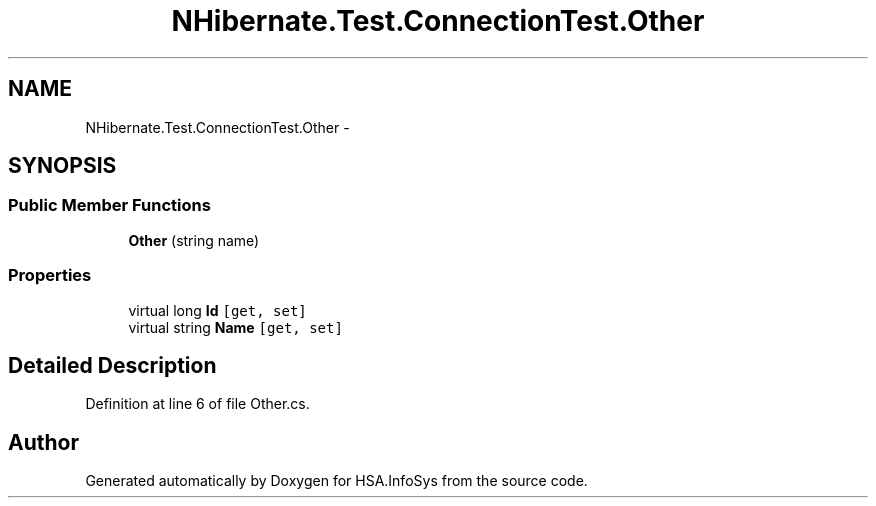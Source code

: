 .TH "NHibernate.Test.ConnectionTest.Other" 3 "Fri Jul 5 2013" "Version 1.0" "HSA.InfoSys" \" -*- nroff -*-
.ad l
.nh
.SH NAME
NHibernate.Test.ConnectionTest.Other \- 
.SH SYNOPSIS
.br
.PP
.SS "Public Member Functions"

.in +1c
.ti -1c
.RI "\fBOther\fP (string name)"
.br
.in -1c
.SS "Properties"

.in +1c
.ti -1c
.RI "virtual long \fBId\fP\fC [get, set]\fP"
.br
.ti -1c
.RI "virtual string \fBName\fP\fC [get, set]\fP"
.br
.in -1c
.SH "Detailed Description"
.PP 
Definition at line 6 of file Other\&.cs\&.

.SH "Author"
.PP 
Generated automatically by Doxygen for HSA\&.InfoSys from the source code\&.
